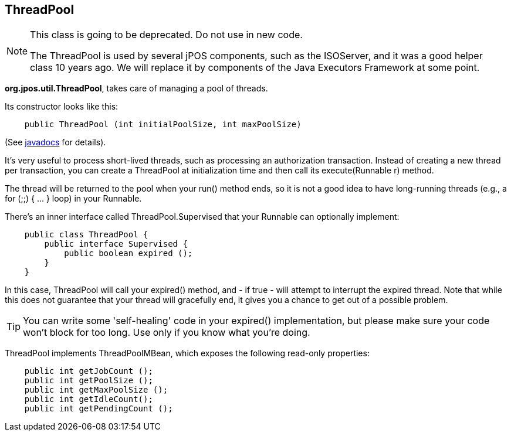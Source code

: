 [[threadpool]]
== ThreadPool

[NOTE]
======
This class is going to be deprecated. Do not use in new code.

The ThreadPool is used by several jPOS components, such as the ISOServer, and it was a 
good helper class 10 years ago. We will replace it by components of the Java Executors 
Framework at some point.
======


*org.jpos.util.ThreadPool*, takes care of managing a pool of threads. 

Its constructor looks like this: 

[source,java]
----

    public ThreadPool (int initialPoolSize, int maxPoolSize)
  
----

(See  link:http://jpos.org/doc/javadoc/org/jpos/util/ThreadPool.html[javadocs] for details). 

It's very useful to process short-lived threads, such as processing an
authorization transaction. Instead of creating a new thread per transaction,
you can create a ThreadPool at initialization time and then call its
+execute(Runnable r)+ method. 


The thread will be returned to the pool when your +run()+ method ends, so it is
not a good idea to have long-running threads (e.g., a +for (;;) { ... }+ loop) in
your Runnable. 

There's an inner interface called ThreadPool.Supervised that your Runnable can
optionally implement: 

[source,java]
----

    public class ThreadPool {
        public interface Supervised {
            public boolean expired ();
        }
    }
  
----

In this case, ThreadPool will call your +expired()+ method, and - if true -
will attempt to interrupt the expired thread. Note that while this does not
guarantee that your thread will gracefully end, it gives you a chance to get
out of a possible problem.  

[TIP]
=====
You can write some 'self-healing' code in your +expired()+ implementation, but
please make sure your code won't block for too long. Use only if you know
what you're doing. 
=====

ThreadPool implements ThreadPoolMBean, which exposes the following read-only
properties: 

[source,java]
----

    public int getJobCount ();
    public int getPoolSize ();
    public int getMaxPoolSize ();
    public int getIdleCount();
    public int getPendingCount ();
  
----


